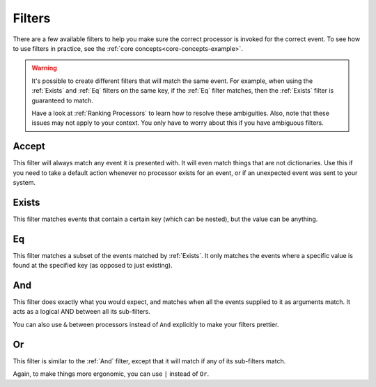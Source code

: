 .. _filters-detail:

Filters
=======

There are a few available filters to help you make sure the correct processor is invoked for the correct event. To see
how to use filters in practice, see the :ref:`core concepts<core-concepts-example>`.

.. warning::
    It's possible to create different filters that will match the same event. For example, when using the :ref:`Exists`
    and :ref:`Eq` filters on the same key, if the :ref:`Eq` filter matches, then the :ref:`Exists` filter is guaranteed
    to match.

    Have a look at :ref:`Ranking Processors` to learn how to resolve these ambiguities. Also, note that these issues may
    not apply to your context. You only have to worry about this if you have ambiguous filters.


Accept
------

This filter will always match any event it is presented with. It will even match things that are not dictionaries. Use
this if you need to take a default action whenever no processor exists for an event, or if an unexpected event was sent
to your system.

.. testcode::

    from event_processor.filters import Accept

    accept = Accept()

    print(accept.matches({}))
    print(accept.matches(None))
    print(accept.matches({"Hello", "World"}))

.. testoutput::

    True
    True
    True

Exists
------

This filter matches events that contain a certain key (which can be nested), but the value can be anything.

.. testcode::

    from event_processor.filters import Exists

    a_exists = Exists("a")
    nested = Exists("a.b.c")

    print(a_exists.matches({"a": None}))
    print(a_exists.matches({"a": 2}))
    print(a_exists.matches({}))
    print(nested.matches({"a": {"b": {"c": None}}}))
    print(nested.matches({"a": {"b": {"c": 0}}}))

.. testoutput::

    True
    True
    False
    True
    True

Eq
--

This filter matches a subset of the events matched by :ref:`Exists`. It only matches the events where a specific value
is found at the specified key (as opposed to just existing).

.. testcode::

    from event_processor.filters import Eq

    a_is_b = Eq("a", "b")
    a_b_c_is_none = Eq("a.b.c", None)

    print(a_is_b.matches({"a": "b"}))
    print(a_is_b.matches({"a": 2}))
    print(a_b_c_is_none.matches({"a": {"b": {"c": None}}}))
    print(a_b_c_is_none.matches({"a": {"b": {"c": 0}}}))

.. testoutput::

    True
    False
    True
    False

And
---

This filter does exactly what you would expect, and matches when all the events supplied to it as arguments match. It
acts as a logical AND between all its sub-filters.

.. testcode::

    from event_processor.filters import And, Exists

    a_exists = Exists("a")
    b_exists = Exists("b")
    c_exists = Exists("c")

    a_and_b_exist = And(a_exists, b_exists)
    a_b_and_c_exist = And(a_exists, b_exists, c_exists)

    print(a_and_b_exist.matches({"a": 0, "b": 0}))
    print(a_and_b_exist.matches({"a": 0, "b": 0, "c": 0}))
    print(a_b_and_c_exist.matches({"a": 0, "b": 0}))
    print(a_b_and_c_exist.matches({"a": 0, "b": 0, "c": 0}))

.. testoutput::

    True
    True
    False
    True

You can also use ``&`` between processors instead of ``And`` explicitly to make your filters prettier.

.. testcode::

    from event_processor.filters import And, Exists

    a_exists = Exists("a")
    b_exists = Exists("b")
    c_exists = Exists("c")

    a_and_b_exist = a_exists & b_exists
    a_b_and_c_exist = a_exists & b_exists & c_exists

    print(a_and_b_exist.matches({"a": 0, "b": 0}))
    print(a_and_b_exist.matches({"a": 0, "b": 0, "c": 0}))
    print(a_b_and_c_exist.matches({"a": 0, "b": 0}))
    print(a_b_and_c_exist.matches({"a": 0, "b": 0, "c": 0}))

.. testoutput::

    True
    True
    False
    True


Or
--

This filter is similar to the :ref:`And` filter, except that it will match if any of its sub-filters match.

.. testcode::

    from event_processor.filters import Or, Exists

    a_exists = Exists("a")
    b_exists = Exists("b")
    c_exists = Exists("c")

    a_b_or_c_exist = Or(a_exists, b_exists, c_exists)

    print(a_b_or_c_exist.matches({"a": 0}))
    print(a_b_or_c_exist.matches({"b": 0}))
    print(a_b_or_c_exist.matches({"c": 0}))
    print(a_b_or_c_exist.matches({"d": 0}))

.. testoutput::

    True
    True
    True
    False

Again, to make things more ergonomic, you can use ``|`` instead of ``Or``.

.. testcode::

    from event_processor.filters import Or, Exists

    a_exists = Exists("a")
    b_exists = Exists("b")
    c_exists = Exists("c")

    a_b_or_c_exist = a_exists | b_exists | c_exists

    print(a_b_or_c_exist.matches({"a": 0}))
    print(a_b_or_c_exist.matches({"b": 0}))
    print(a_b_or_c_exist.matches({"c": 0}))
    print(a_b_or_c_exist.matches({"d": 0}))

.. testoutput::

    True
    True
    True
    False
